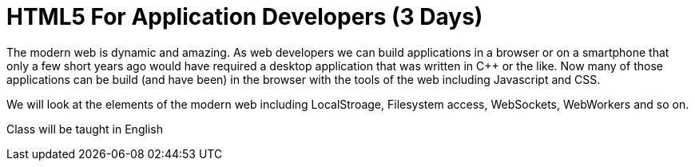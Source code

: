 = HTML5 For Application Developers (3 Days)

The modern web is dynamic and amazing. As web developers we can build
applications in a browser or on a smartphone that only a few short
years ago would have required a desktop application that was written
in C++ or the like. Now many of those applications can be build (and
have been) in the browser with the tools of the web including
Javascript and CSS. 

We will look at the elements of the modern web including LocalStroage,
Filesystem access, WebSockets, WebWorkers and so on. 

****
Class will be taught in English
****


